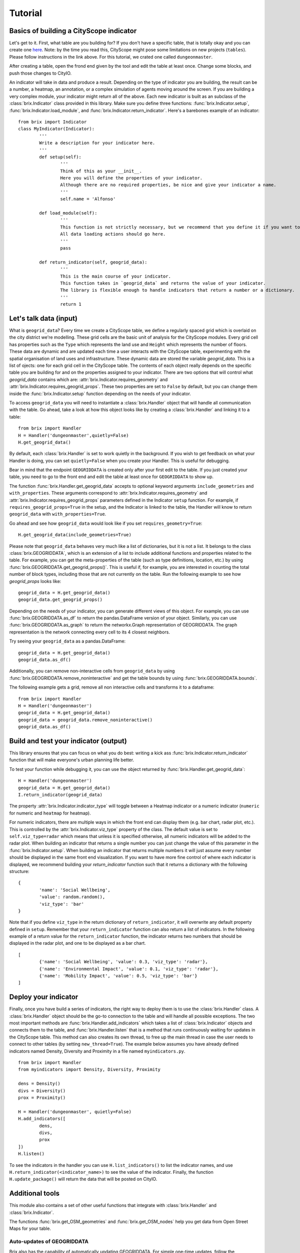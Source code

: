 Tutorial
========

Basics of building a CityScope indicator
----------------------------------------

Let's get to it. First, what table are you building for? If you don't have a specific table, that is totally okay and you can create one `here <https://cityscope.media.mit.edu/CS_cityscopeJS/#/editor>`_. Note: by the time you read this, CityScope might pose some limitations on new projects (``tables``). Please follow instructions in the link above. 
For this tutorial, we crated one called ``dungeonmaster``.

After creating a table, open the frond end given by the tool and edit the table at least once. Change some blocks, and push those changes to CityIO. 

An indicator will take in data and produce a result. Depending on the type of indicator you are building, the result can be a number, a heatmap, an annotation, or a complex simulation of agents moving around the screen. If you are building a very complex module, your indicator might return all of the above. Each new indicator is built as an subclass of the :class:`brix.Indicator` class provided in this library. Make sure you define three functions: :func:`brix.Indicator.setup`, :func:`brix.Indicator.load_module`, and :func:`brix.Indicator.return_indicator`. Here's a barebones example of an indicator:

::

	from brix import Indicator
	class MyIndicator(Indicator):
		'''
		Write a description for your indicator here.
		'''
		def setup(self):
			'''
			Think of this as your __init__.
			Here you will define the properties of your indicator.
			Although there are no required properties, be nice and give your indicator a name.
			'''
			self.name = 'Alfonso'

		def load_module(self):
			'''
			This function is not strictly necessary, but we recommend that you define it if you want to load something from memory. It will make your code more readable.
			All data loading actions should go here. 
			'''
			pass

		def return_indicator(self, geogrid_data):
			'''
			This is the main course of your indicator.
			This function takes in `geogrid_data` and returns the value of your indicator.
			The library is flexible enough to handle indicators that return a number or a dictionary.
			'''
			return 1


Let's talk data (input)
-----------------------

What is ``geogrid_data``?
Every time we create a CityScope table, we define a regularly spaced grid which is overlaid on the city district we're modelling. These grid cells are the basic unit of analysis for the CityScope modules. Every grid cell has properties such as the ``Type`` which represents the land use and ``Height`` which represents the number of floors. These data are dynamic and are updated each time a user interacts with the CityScope table, experimenting with the spatial organisation of land uses and infrastructure. These dynamic data are stored the variable `geogrid_data`. This is a list of ojects: one for each grid cell in the CityScope table. The contents of each object really depends on the specific table you are building for and on the properties assigned to your indicator. There are two options that will control what `geogrid_data` contains which are: :attr:`brix.Indicator.requires_geometry` and :attr:`brix.Indicator.requires_geogrid_props`. These two properties are set to ``False`` by default, but you can change them inside the :func:`brix.Indicator.setup` function depending on the needs of your indicator.

To access ``geogrid_data`` you will need to instantiate a :class:`brix.Handler` object that will handle all communication with the table. Go ahead, take a look at how this object looks like by creating a :class:`brix.Handler` and linking it to a table:

::

	from brix import Handler
	H = Handler('dungeonmaster',quietly=False)
	H.get_geogrid_data()

By default, each :class:`brix.Handler` is set to work quietly in the background. If you wish to get feedback on what your Handler is doing, you can set ``quietly=False`` when you create your Handler. This is useful for debugging. 

Bear in mind that the endpoint ``GEOGRIDDATA`` is created only after your first edit to the table. If you just created your table, you need to go to the front end and edit the table at least once for ``GEOGRIDDATA`` to show up.

The function :func:`brix.Handler.get_geogrid_data` accepts to optional keyword arguments ``include_geometries`` and ``with_properties``. These arguments correspond to :attr:`brix.Indicator.requires_geometry` and :attr:`brix.Indicator.requires_geogrid_props` parameters defined in the Indicator ``setup`` function. For example, if ``requires_geogrid_props=True`` in the setup, and the Indicator is linked to the table, the Handler will know to return ``geogrid_data`` with ``with_properties=True``.

Go ahead and see how ``geogrid_data`` would look like if you set ``requires_geometry=True``:

::

	H.get_geogrid_data(include_geometries=True)

Please note that ``geogrid_data`` behaves very much like a list of dictionaries, but it is not a list. It belongs to the class :class:`brix.GEOGRIDDATA`, which is an extension of a list to include additional functions and properties related to the table. For example, you can get the meta-properties of the table (such as type definitions, location, etc.) by using :func:`brix.GEOGRIDDATA.get_geogrid_props()`. This is useful if, for example, you are interested in counting the total number of block types, including those that are not currently on the table. Run the following example to see how `geogrid_props` looks like:

::

	geogrid_data = H.get_geogrid_data()
	geogrid_data.get_geogrid_props()

Depending on the needs of your indicator, you can generate different views of this object. For example, you can use :func:`brix.GEOGRIDDATA.as_df` to return the pandas.DataFrame version of your object. Similarly, you can use :func:`brix.GEOGRIDDATA.as_graph` to return the networkx.Graph representation of GEOGRIDDATA. The graph representation is the network connecting every cell to its 4 closest neighbors. 

Try seeing your ``geogrid_data`` as a pandas.DataFrame:

::

	geogrid_data = H.get_geogrid_data()
	geogrid_data.as_df()

Additionally, you can remove non-interactive cells from ``geogrid_data`` by using :func:`brix.GEOGRIDDATA.remove_noninteractive` and get the table bounds by using :func:`brix.GEOGRIDDATA.bounds`. 

The following example gets a grid, remove all non interactive cells and transforms it to a dataframe:

::

	from brix import Handler
	H = Handler('dungeonmaster')
	geogrid_data = H.get_geogrid_data()
	geogrid_data = geogrid_data.remove_noninteractive()
	geogrid_data.as_df()


Build and test your indicator (output)
--------------------------------------

This library ensures that you can focus on what you do best: writing a kick ass :func:`brix.Indicator.return_indicator` function that will make everyone's urban planning life better.

To test your function while debugging it, you can use the object returned by :func:`brix.Handler.get_geogrid_data`:

::

	H = Handler('dungeonmaster')
	geogrid_data = H.get_geogrid_data()
	I.return_indicator(geogrid_data)

The property :attr:`brix.Indicator.indicator_type` will toggle between a Heatmap indicator or a numeric indicator (``numeric`` for numeric and ``heatmap`` for heatmap).

For numeric indicators, there are multiple ways in which the front end can display them (e.g. bar chart, radar plot, etc.). This is controlled by the :attr:`brix.Indicator.viz_type` property of the class. The default value is set to ``self.viz_type=radar`` which means that unless it is specified otherwise, all numeric indicators will be added to the radar plot. When building an indicator that returns a single number you can just change the value of this parameter in the :func:`brix.Indicator.setup`. When building an indicator that returns multiple numbers it will just assume every number should be displayed in the same front end visualization. If you want to have more fine control of where each indicator is displayed, we recommend building your `return_indicator` function such that it returns a dictionary with the following structure:

::

	{
		'name': 'Social Wellbeing',
		'value': random.random(),
		'viz_type': 'bar'
	}


Note that if you define ``viz_type`` in the return dictionary of ``return_indicator``, it will overwrite any default property defined in ``setup``. Remember that your ``return_indicator`` function can also return a list of indicators. In the following example of a return value for the ``return_indicator`` function, the indicator returns two numbers that should be displayed in the radar plot, and one to be displayed as a bar chart.

::

	[
		{'name': 'Social Wellbeing', 'value': 0.3, 'viz_type': 'radar'},
		{'name': 'Environmental Impact', 'value': 0.1, 'viz_type': 'radar'},
		{'name': 'Mobility Impact', 'value': 0.5, 'viz_type': 'bar'}
	]


Deploy your indicator
---------------------

Finally, once you have build a series of indicators, the right way to deploy them is to use the :class:`brix.Handler` class. A :class:`brix.Handler` object should be the go-to connection to the table and will handle all possible exceptions. The two most important methods are :func:`brix.Handler.add_indicators` which takes a list of :class:`brix.Indicator` objects and connects them to the table, and :func:`brix.Handler.listen` that is a method that runs continuously waiting for updates in the CityScope table. This method can also creates its own thread, to free up the main thread in case the user needs to connect to other tables (by setting ``new_thread=True``). The example below assumes you have already defined indicators named Density, Diversity and Proximity in a file named ``myindicators.py``.

::

	from brix import Handler
	from myindicators import Density, Diversity, Proximity

	dens = Density()
	divs = Diversity()
	prox = Proximity()

	H = Handler('dungeonmaster', quietly=False)
	H.add_indicators([
		dens,
		divs,
		prox
	])
	H.listen()


To see the indicators in the handler you can use ``H.list_indicators()`` to list the indicator names, and use ``H.return_indicator(<indicator_name>)`` to see the value of the indicator. Finally, the function ``H.update_package()`` will return the data that will be posted on CityIO.


Additional tools
----------------

This module also contains a set of other useful functions that integrate with :class:`brix.Handler` and :class:`brix.Indicator`. 

The functions :func:`brix.get_OSM_geometries` and :func:`brix.get_OSM_nodes` help you get data from Open Street Maps for your table. 

Auto-updates of GEOGRIDDATA
^^^^^^^^^^^^^^^^^^^^^^^^^^^

Brix also has the capability of automatically updating GEOGRIDDATA. For simple one-time updates, follow the documentation of :func:`brix.Handler.update_geogrid_data`. To use this feeature, you first need to define a function that takes a :class:`brix.GEOGRIDDATA` as an input. When used with :func:`brix.Handler.update_geogrid_data`, this function can take any number of keyword arguments. The following example raises the height of all cells by 3 units:

::

	def add_height(geogrid_data, levels=1):
		for cell in geogrid_data:
			cell['height'] += levels
		return geogrid_data

	H = Handler('dungeonmaster', quietly=False)
	H.update_geogrid_data(add_height,levels=3)

Brix also supports GEOGRIDDATA updates everytime there is a registered user interaction in the front end. To add a function to the update schedule, use :func:`brix.Handler.add_geogrid_data_update_function`. This has the limitation that your update funcion cannot take in any arguments other. If this limitation proves too restrictive, please submit an issue and we'll consider pushing an update. 

The following example updates the whole grid to `Light Industrial` use everytime there's a user interaction:

::

	def update_g(geogrid_data):
		for cell in geogrid_data:
			cell['name'] = 'Light Industrial'
		return geogrid_data

	H = Handler(table_name,quietly=False)
	H.add_geogrid_data_update_function(update_g)
	H.listen()

The updates triggered by :func:`brix.Handler.listen` follow the following order: 

1) get GEOGRIDDATA 
2) run all GEOGRIDDATA updates using the result of 1 as input
3) get the new GEOGRIDDATA
4) update all indicators using the GEOGRIDDATA object resulting from 3


Testing your module
^^^^^^^^^^^^^^^^^^^

To automatically test your module, this library provides the :class:`brix.User` class that simulates the behavior of a user interacting with your grid. This user runs in its own new thread to free up your main thread so that you can keep wokring on your indicator.

The following example consists of a :class:`brix.Handler` that contains a diversity :class:`brix.Indicator` that reponds to the updates of the :class:`brix.User`:

::

	from brix import Handler
	from brix.examples import Diversity
	from brix.test_tools import User
	table_name = 'dungeonmaster'
	U = User(table_name)
	H = Handler(table_name,quietly=False)
	div = Diversity()
	H.add_indicator(div)
	U.start_user()
	H.listen()

